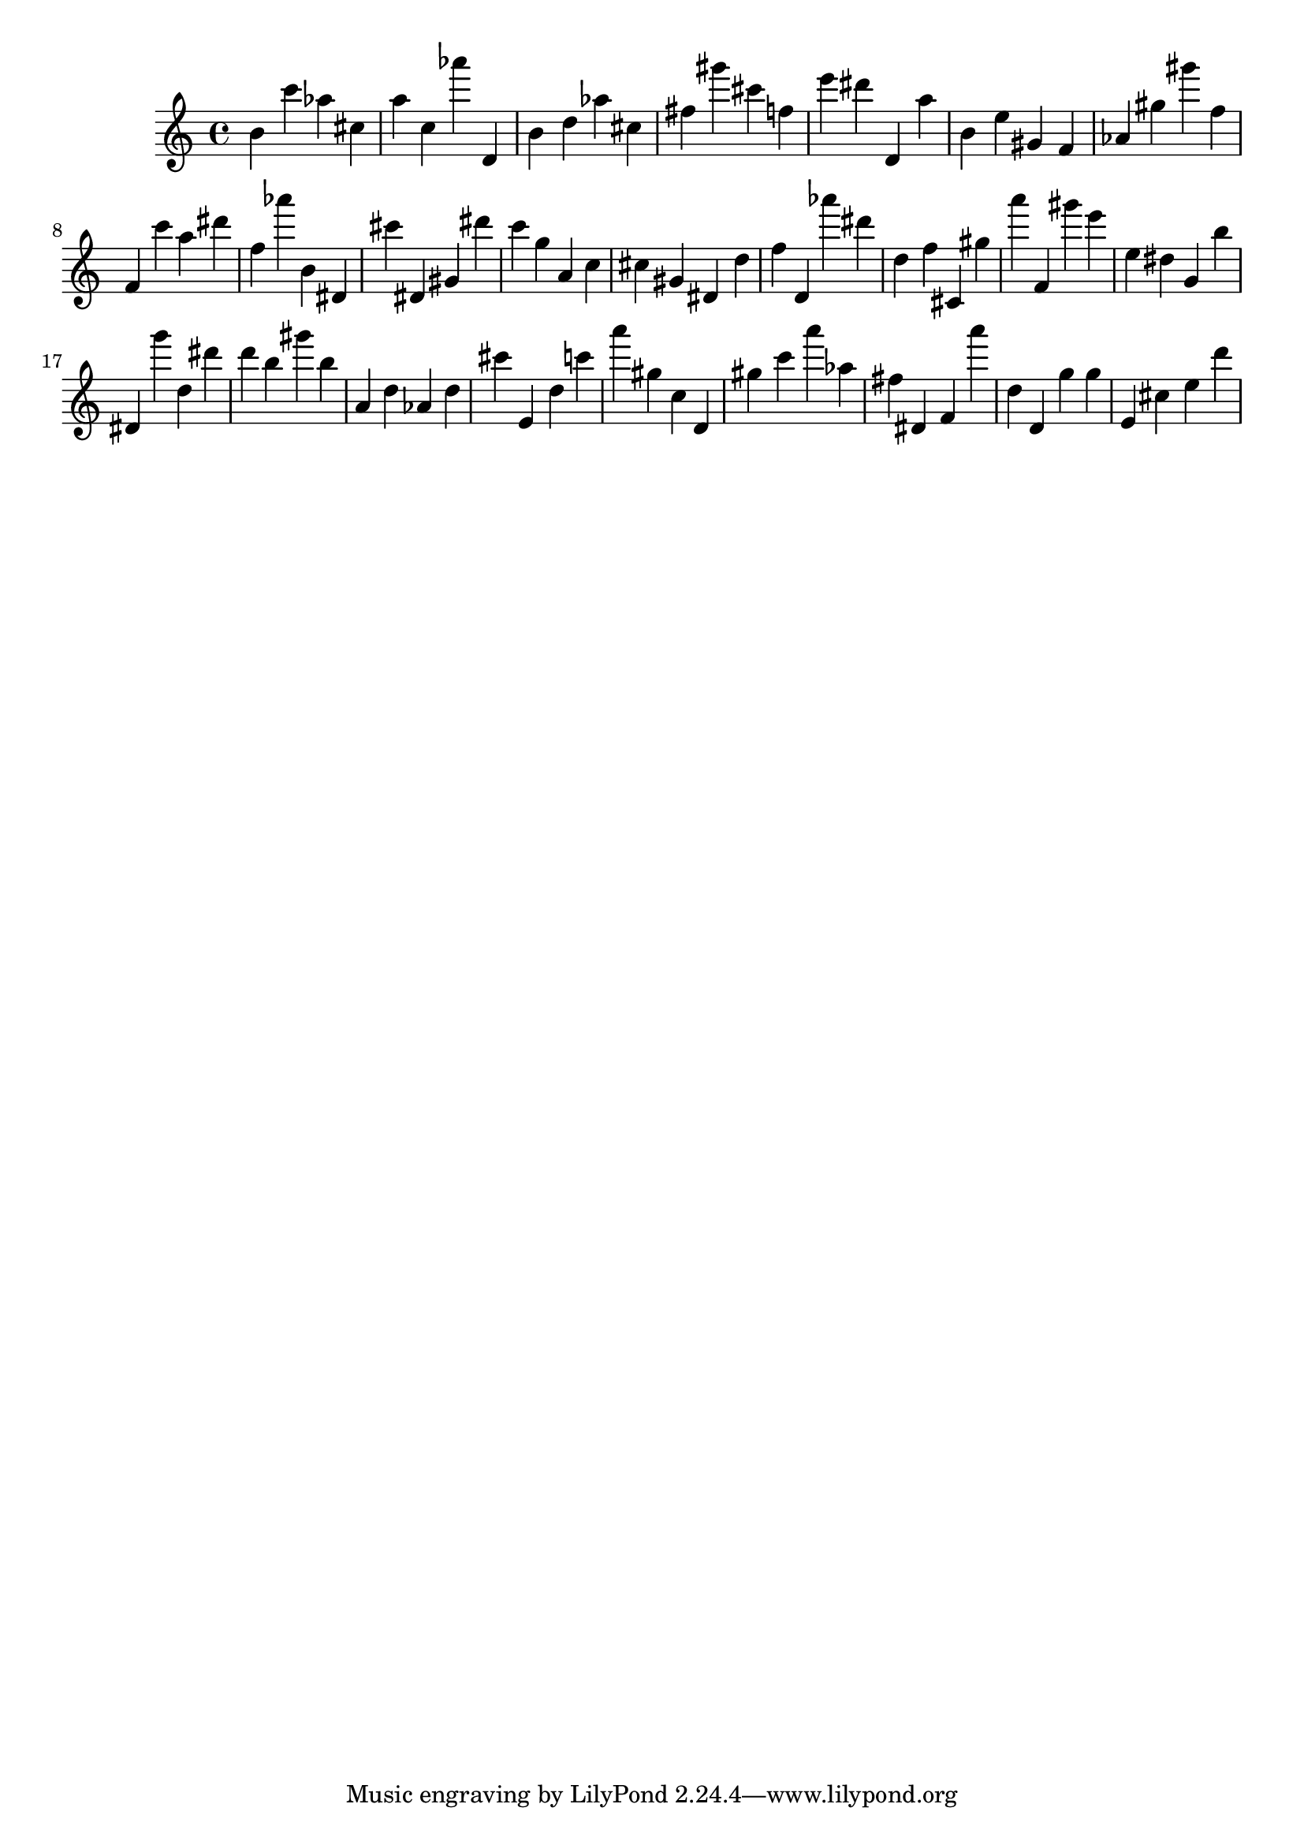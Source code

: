 \version "2.18.2"

\score {

{

\clef treble
b' c''' as'' cis'' a'' c'' as''' d' b' d'' as'' cis'' fis'' gis''' cis''' f'' e''' dis''' d' a'' b' e'' gis' f' as' gis'' gis''' f'' f' c''' a'' dis''' f'' as''' b' dis' cis''' dis' gis' dis''' c''' g'' a' c'' cis'' gis' dis' d'' f'' d' as''' dis''' d'' f'' cis' gis'' a''' f' gis''' e''' e'' dis'' g' b'' dis' g''' d'' dis''' d''' b'' gis''' b'' a' d'' as' d'' cis''' e' d'' c''' a''' gis'' c'' d' gis'' c''' a''' as'' fis'' dis' f' a''' d'' d' g'' g'' e' cis'' e'' d''' 
}

 \midi { }
 \layout { }
}